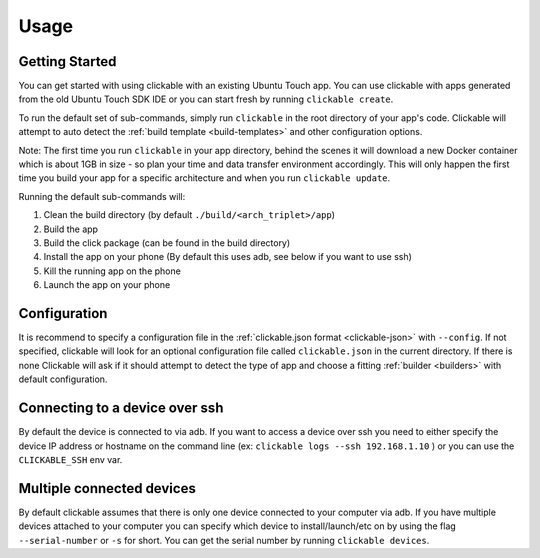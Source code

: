 .. _usage:

Usage
=====

Getting Started
---------------

You can get started with using clickable with an existing Ubuntu Touch app.
You can use clickable with apps generated from the old Ubuntu Touch SDK IDE
or you can start fresh by running ``clickable create``.

To run the default set of sub-commands, simply run ``clickable`` in the root directory
of your app's code. Clickable will attempt to auto detect the
:ref:`build template <build-templates>` and other configuration options.

Note: The first time you run ``clickable`` in your app directory, behind the
scenes it will download a new Docker container which is about 1GB in size - so
plan your time and data transfer environment accordingly. This will only happen
the first time you build your app for a specific architecture and when you run
``clickable update``.

Running the default sub-commands will:

1) Clean the build directory (by default ``./build/<arch_triplet>/app``)
2) Build the app
3) Build the click package (can be found in the build directory)
4) Install the app on your phone (By default this uses adb, see below if you want to use ssh)
5) Kill the running app on the phone
6) Launch the app on your phone

Configuration
-------------
It is recommend to specify a configuration file in the
:ref:`clickable.json format <clickable-json>` with ``--config``. If not
specified, clickable will look for an optional configuration file called
``clickable.json`` in the current directory. If there is none Clickable will
ask if it should attempt to detect the type of app and choose a fitting
:ref:`builder <builders>` with default configuration.

.. _ssh:

Connecting to a device over ssh
-------------------------------

By default the device is connected to via adb.
If you want to access a device over ssh you need to either specify the device
IP address or hostname on the command line (ex: ``clickable logs --ssh 192.168.1.10`` ) or you
can use the ``CLICKABLE_SSH`` env var.

.. _multiple-devices:

Multiple connected devices
--------------------------

By default clickable assumes that there is only one device connected to your
computer via adb. If you have multiple devices attached to your computer you
can specify which device to install/launch/etc on by using the flag
``--serial-number`` or ``-s`` for short. You can get the serial number
by running ``clickable devices``.
